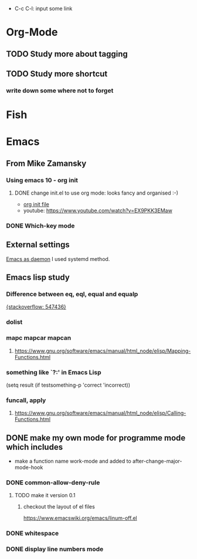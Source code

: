 #+TAGS: init_el emacslisp* Org-Mode Shortcuts
  - C-c C-l: input some link
* Org-Mode
** TODO Study more about tagging
** TODO Study more shortcut
*** write down some where not to forget

* Fish

* Emacs
** From Mike Zamansky
*** Using emacs 10 - org init
**** DONE change init.el to use org mode: looks fancy and organised :-)
     - [[https://www.youtube.com/watch?v=EX9PKK3EMaw][org init file]]
     - youtube: https://www.youtube.com/watch?v=EX9PKK3EMaw
*** DONE Which-key mode
** External settings
   [[https://www.emacswiki.org/emacs/EmacsAsDaemon][Emacs as daemon]]
   I used systemd method.
** Emacs lisp study
*** Difference between eq, eql, equal and equalp
   [[https://stackoverflow.com/questions/547436/whats-the-difference-between-eq-eql-equal-and-equalp-in-common-lisp][{stackoverflow: 547436}]]
*** dolist
*** mapc mapcar mapcan
**** https://www.gnu.org/software/emacs/manual/html_node/elisp/Mapping-Functions.html

*** something like `?:' in Emacs Lisp
    (setq result (if testsomething-p 'correct 'incorrect))
*** funcall, apply
**** https://www.gnu.org/software/emacs/manual/html_node/elisp/Calling-Functions.html

** DONE make my own mode for programme mode which includes
   - make a function name work-mode and added to after-change-major-mode-hook
*** DONE common-allow-deny-rule
**** TODO make it version 0.1
***** checkout the layout of el files
      https://www.emacswiki.org/emacs/linum-off.el
*** DONE whitespace
*** DONE display line numbers mode
